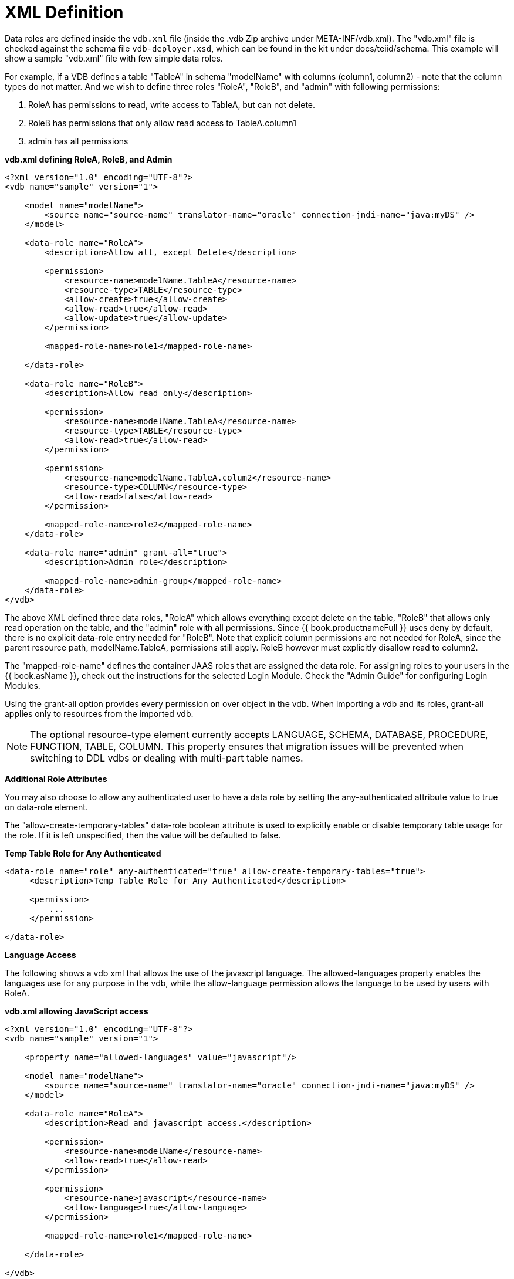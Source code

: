 
= XML Definition

Data roles are defined inside the `vdb.xml` file (inside the .vdb Zip archive under META-INF/vdb.xml). The "vdb.xml" file is checked against the schema file `vdb-deployer.xsd`, which can be found in the kit under docs/teiid/schema. This example will show a sample "vdb.xml" file with few simple data roles.

For example, if a VDB defines a table "TableA" in schema "modelName" with columns (column1, column2) - note that the column types do not matter. And we wish to define three roles "RoleA", "RoleB", and "admin" with following permissions:

1.  RoleA has permissions to read, write access to TableA, but can not delete.
2.  RoleB has permissions that only allow read access to TableA.column1
3.  admin has all permissions

[source,xml]
.*vdb.xml defining RoleA, RoleB, and Admin*
----
<?xml version="1.0" encoding="UTF-8"?>
<vdb name="sample" version="1">

    <model name="modelName">
        <source name="source-name" translator-name="oracle" connection-jndi-name="java:myDS" />
    </model>

    <data-role name="RoleA">
        <description>Allow all, except Delete</description>

        <permission>
            <resource-name>modelName.TableA</resource-name>
            <resource-type>TABLE</resource-type>
            <allow-create>true</allow-create>
            <allow-read>true</allow-read>
            <allow-update>true</allow-update>
        </permission>

        <mapped-role-name>role1</mapped-role-name>

    </data-role>

    <data-role name="RoleB">
        <description>Allow read only</description>

        <permission>
            <resource-name>modelName.TableA</resource-name>
            <resource-type>TABLE</resource-type>
            <allow-read>true</allow-read>
        </permission>

        <permission>
            <resource-name>modelName.TableA.colum2</resource-name>
            <resource-type>COLUMN</resource-type>
            <allow-read>false</allow-read>
        </permission>

        <mapped-role-name>role2</mapped-role-name>
    </data-role>

    <data-role name="admin" grant-all="true">
        <description>Admin role</description>

        <mapped-role-name>admin-group</mapped-role-name>
    </data-role>
</vdb>
----

The above XML defined three data roles, "RoleA" which allows everything except delete on the table, "RoleB" that allows only read operation on the table, and the "admin" role with all permissions. Since {{ book.productnameFull }} uses deny by default, there is no explicit data-role entry needed for "RoleB". Note that explicit column permissions are not needed for RoleA, since the parent resource path, modelName.TableA, permissions still apply. RoleB however must explicitly disallow read to column2.

The "mapped-role-name" defines the container JAAS roles that are assigned the data role. For assigning roles to your users in the {{ book.asName }}, check out the instructions for the selected Login Module. Check the "Admin Guide" for configuring Login Modules.

Using the grant-all option provides every permission on over object in the vdb.  When importing a vdb and its roles, grant-all applies only to resources from the imported vdb. 

NOTE: The optional resource-type element currently accepts LANGUAGE, SCHEMA, DATABASE, PROCEDURE, FUNCTION, TABLE, COLUMN.  This property ensures that migration issues will be prevented when switching to DDL vdbs or dealing with multi-part table names.  

*Additional Role Attributes*

You may also choose to allow any authenticated user to have a data role by setting the any-authenticated attribute value to true on data-role element.

The "allow-create-temporary-tables" data-role boolean attribute is used to explicitly enable or disable temporary table usage for the role. If it is left unspecified, then the value will be defaulted to false.

[source,xml]
.*Temp Table Role for Any Authenticated*
----
<data-role name="role" any-authenticated="true" allow-create-temporary-tables="true">
     <description>Temp Table Role for Any Authenticated</description>

     <permission>
         ...
     </permission>

</data-role>
----

*Language Access*

The following shows a vdb xml that allows the use of the javascript language. The allowed-languages property enables the languages use for any purpose in the vdb, while the allow-language permission allows the language to be used by users with RoleA.

[source,xml]
.*vdb.xml allowing JavaScript access*
----
<?xml version="1.0" encoding="UTF-8"?>
<vdb name="sample" version="1">

    <property name="allowed-languages" value="javascript"/>

    <model name="modelName">
        <source name="source-name" translator-name="oracle" connection-jndi-name="java:myDS" />
    </model>

    <data-role name="RoleA">
        <description>Read and javascript access.</description>

        <permission>
            <resource-name>modelName</resource-name>
            <allow-read>true</allow-read>
        </permission>

        <permission>
            <resource-name>javascript</resource-name>
            <allow-language>true</allow-language>
        </permission>

        <mapped-role-name>role1</mapped-role-name>

    </data-role>

</vdb>
----

*Row-Based Security*

The following shows a vdb xml utilizing a condition to restrict access. The condition acts as both a filter and constraint. Even though RoleA opens up read/insert access to modelName.tblName, the base-role condition will ensure that only values of column1 matching the current user can be read or inserted. Note that here the constraint enforcement has been disabled.

[source,xml]
.*vdb.xml allowing conditional access*
----
<?xml version="1.0" encoding="UTF-8"?>
<vdb name="sample" version="1">

    <model name="modelName">
        <source name="source-name" translator-name="oracle" connection-jndi-name="java:myDS" />
    </model>
    
    <data-role name="base-role" any-authenticated="true">
        <description>Conditional access</description>

        <permission>
            <resource-name>modelName.tblName</resource-name>
            <condition constraint="false">column1=user()</condition>
        </permission>

    </data-role>

    <data-role name="RoleA">
        <description>Read/Insert access.</description>

        <permission>
            <resource-name>modelName.tblName</resource-name>
            <allow-read>true</allow-read>
            <allow-create>true</allow-create>
        </permission>

        <mapped-role-name>role1</mapped-role-name>

    </data-role>

</vdb>
----

*Column Masking*

The following shows a vdb xml utilizing column masking. Here the RoleA column1 mask takes precedence over the base-role mask, but only for a subset of the rows as specified by the condition. For users without RoleA, access to column1 will effectively be replaced with "CASE WHEN column1=user() THEN column1 END", while for users with RoleA, access to column1 will effectively be replaced with "CASE WHEN column2=’x’ THEN column1 WHEN TRUE THEN CASE WHEN column1=user() THEN column1 END END".

[source,xml]
.*vdb.xml with column masking*
----
<?xml version="1.0" encoding="UTF-8"?>
<vdb name="sample" version="1">

    <model name="modelName">
        <source name="source-name" translator-name="oracle" connection-jndi-name="java:myDS" />
    </model>
    
    <data-role name="base-role" any-authenticated="true">
        <description>Masking</description>

        <permission>
            <resource-name>modelName.tblName.column1</resource-name>
            <mask>CASE WHEN column1=user() THEN column1 END</mask>
        </permission>

    </data-role>

    <data-role name="RoleA">
        <description>Read/Insert access.</description>

        <permission>
            <resource-name>modelName.tblName</resource-name>
            <allow-read>true</allow-read>
            <allow-create>true</allow-create>
        </permission>

        <permission>
            <resource-name>modelName.tblName.column1</resource-name>
            <condition>column2='x'</condition>
            <mask order="1">column1</mask>
        </permission>

        <mapped-role-name>role1</mapped-role-name>

    </data-role>

</vdb>
----
